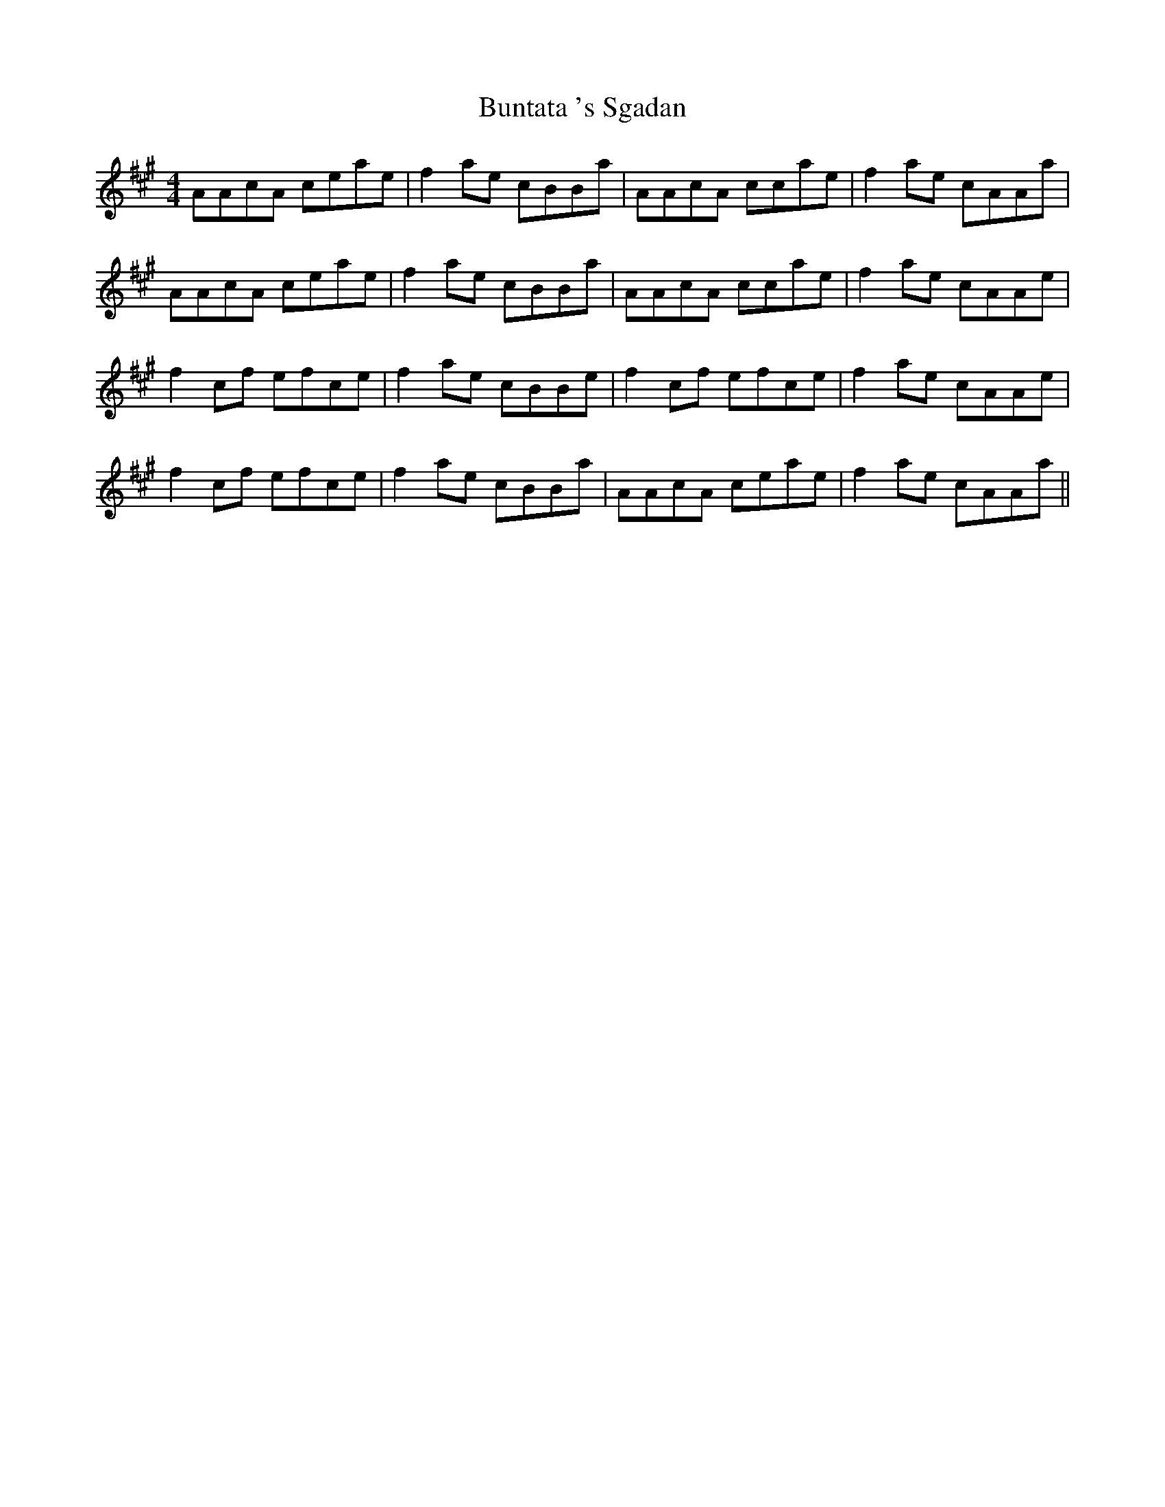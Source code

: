 X: 5506
T: Buntata 's Sgadan
R: reel
M: 4/4
K: Amajor
AAcA ceae|f2 ae cBBa|AAcA ccae|f2 ae cAAa|
AAcA ceae|f2 ae cBBa|AAcA ccae|f2 ae cAAe|
f2 cf efce|f2 ae cBBe|f2 cf efce|f2 ae cAAe|
f2 cf efce|f2 ae cBBa|AAcA ceae|f2 ae cAAa||

